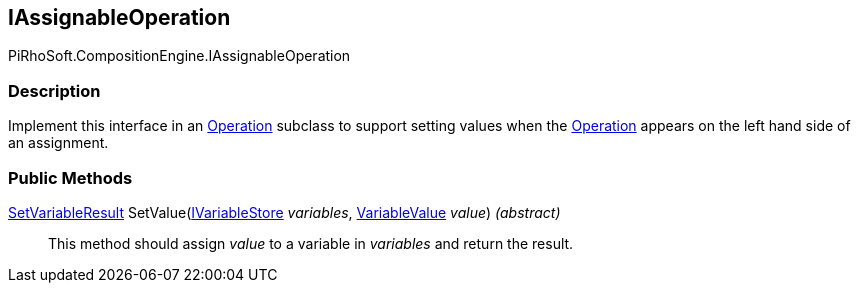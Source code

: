 [#reference/i-assignable-operation]

## IAssignableOperation

PiRhoSoft.CompositionEngine.IAssignableOperation

### Description

Implement this interface in an <<reference/operation.html,Operation>> subclass to support setting values when the <<reference/operation.html,Operation>> appears on the left hand side of an assignment.

### Public Methods

<<reference/set-variable-result.html,SetVariableResult>> SetValue(<<reference/i-variable-store.html,IVariableStore>> _variables_, <<reference/variable-value.html,VariableValue>> _value_) _(abstract)_::

This method should assign _value_ to a variable in _variables_ and return the result.